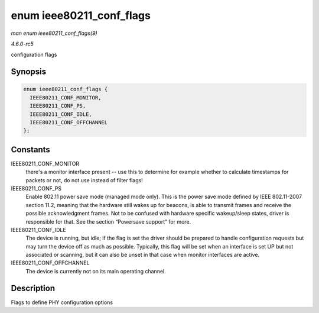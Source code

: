 .. -*- coding: utf-8; mode: rst -*-

.. _API-enum-ieee80211-conf-flags:

=========================
enum ieee80211_conf_flags
=========================

*man enum ieee80211_conf_flags(9)*

*4.6.0-rc5*

configuration flags


Synopsis
========

.. code-block:: c

    enum ieee80211_conf_flags {
      IEEE80211_CONF_MONITOR,
      IEEE80211_CONF_PS,
      IEEE80211_CONF_IDLE,
      IEEE80211_CONF_OFFCHANNEL
    };


Constants
=========

IEEE80211_CONF_MONITOR
    there's a monitor interface present -- use this to determine for
    example whether to calculate timestamps for packets or not, do not
    use instead of filter flags!

IEEE80211_CONF_PS
    Enable 802.11 power save mode (managed mode only). This is the power
    save mode defined by IEEE 802.11-2007 section 11.2, meaning that the
    hardware still wakes up for beacons, is able to transmit frames and
    receive the possible acknowledgment frames. Not to be confused with
    hardware specific wakeup/sleep states, driver is responsible for
    that. See the section “Powersave support” for more.

IEEE80211_CONF_IDLE
    The device is running, but idle; if the flag is set the driver
    should be prepared to handle configuration requests but may turn the
    device off as much as possible. Typically, this flag will be set
    when an interface is set UP but not associated or scanning, but it
    can also be unset in that case when monitor interfaces are active.

IEEE80211_CONF_OFFCHANNEL
    The device is currently not on its main operating channel.


Description
===========

Flags to define PHY configuration options


.. ------------------------------------------------------------------------------
.. This file was automatically converted from DocBook-XML with the dbxml
.. library (https://github.com/return42/sphkerneldoc). The origin XML comes
.. from the linux kernel, refer to:
..
.. * https://github.com/torvalds/linux/tree/master/Documentation/DocBook
.. ------------------------------------------------------------------------------
